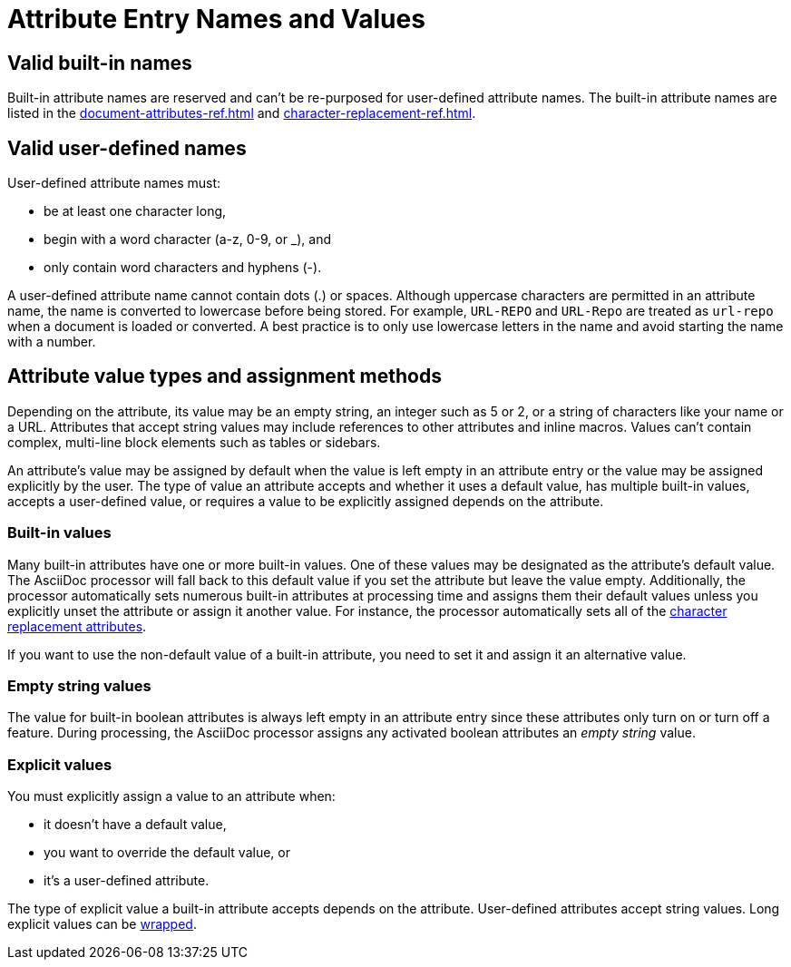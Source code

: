 = Attribute Entry Names and Values

== Valid built-in names

Built-in attribute names are reserved and can't be re-purposed for user-defined attribute names.
The built-in attribute names are listed in the xref:document-attributes-ref.adoc[] and xref:character-replacement-ref.adoc[].

[#user-defined]
== Valid user-defined names

User-defined attribute names must:

* be at least one character long,
* begin with a word character (a-z, 0-9, or _), and
* only contain word characters and hyphens (-).

A user-defined attribute name cannot contain dots (.) or spaces.
Although uppercase characters are permitted in an attribute name, the name is converted to lowercase before being stored.
For example, `URL-REPO` and `URL-Repo` are treated as `url-repo` when a document is loaded or converted.
A best practice is to only use lowercase letters in the name and avoid starting the name with a number.

== Attribute value types and assignment methods

Depending on the attribute, its value may be an empty string, an integer such as 5 or 2, or a string of characters like your name or a URL.
Attributes that accept string values may include references to other attributes and inline macros.
Values can't contain complex, multi-line block elements such as tables or sidebars.

An attribute's value may be assigned by default when the value is left empty in an attribute entry or the value may be assigned explicitly by the user.
The type of value an attribute accepts and whether it uses a default value, has multiple built-in values, accepts a user-defined value, or requires a value to be explicitly assigned depends on the attribute.

=== Built-in values

Many built-in attributes have one or more built-in values.
One of these values may be designated as the attribute's default value.
The AsciiDoc processor will fall back to this default value if you set the attribute but leave the value empty.
Additionally, the processor automatically sets numerous built-in attributes at processing time and assigns them their default values unless you explicitly unset the attribute or assign it another value.
For instance, the processor automatically sets all of the xref:character-replacement-ref.adoc[character replacement attributes].

If you want to use the non-default value of a built-in attribute, you need to set it and assign it an alternative value.

=== Empty string values

The value for built-in boolean attributes is always left empty in an attribute entry since these attributes only turn on or turn off a feature.
During processing, the AsciiDoc processor assigns any activated boolean attributes an _empty string_ value.

=== Explicit values

You must explicitly assign a value to an attribute when:

* it doesn't have a default value,
* you want to override the default value, or
* it's a user-defined attribute.

The type of explicit value a built-in attribute accepts depends on the attribute.
User-defined attributes accept string values.
Long explicit values can be xref:wrap-values.adoc[wrapped].

////
For example,

[source]
----
:keywords: content engineering, branch collisions, 42, {meta-topics}, FTW <1> <2>
----
<1> The xref:header:metadata.adoc#keywords[built-in keywords attribute] doesn't have a default value, so you must explicitly assign it a value when you set it.
<2> Attributes that accept string values may include <<attribute-reference,references to other attributes>>, e.g, `+{meta-topics}+`.
See the xref:document-attributes-ref.adoc[Document Attributes Reference] for information about each built-in attribute's accepted value types.

You must explicitly assign a value to a built-in attribute when you want to override its default value.
For instance, when a section in a document is assigned the appendix style, that section title will be automatically prefixed with a label and a letter that signifies that section's order, e.g., Appendix A, by default.
Let's override the default letter ordering and use a number instead.

[source]
----
:appendix-number: 1
----

Now the first section assigned the appendix style will be prefixed Appendix 1, the second, Appendix 2, and so forth.

=== User-defined values

The value field of a built-in attribute is left empty if it's a boolean attribute.
The value can also be left empty if the attribute has an inferred default value and that's the value you want to use.

When you're setting a built-in attribute, the value may be _empty string_ if it's a boolean attribute, a built-in value, or a user-defined value.
However, if the document attribute is built-in, the value may be _empty
Depending on the type of document attribute--built-in or user-defined--the value may be _empty string_,
Some attributes may not have a value explicitly assigned to them.
When a value is not specified, the value _empty string_ is assumed.
An empty value is often used to set a boolean attribute (thus making an empty value implicitly true).

* it's a built-in attribute doesn't accept any explicitly set values because it only turns on a behavior,
* it's a built-in attribute that uses a default value when its value is left empty, or
* the attribute was set, but not assigned a value by accident.
In this case, it will use its default value if applicable or output an error message when the document is processed.
////
